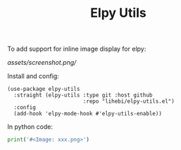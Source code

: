 #+TITLE: Elpy Utils

To add support for inline image display for elpy:

[[assets/screenshot.png/]]

Install and config:

#+BEGIN_SRC elisp
(use-package elpy-utils
  :straight (elpy-utils :type git :host github
                        :repo "lihebi/elpy-utils.el")
  :config
  (add-hook 'elpy-mode-hook #'elpy-utils-enable))
#+END_SRC

In python code:

#+BEGIN_SRC python
print('#<Image: xxx.png>')
#+END_SRC
